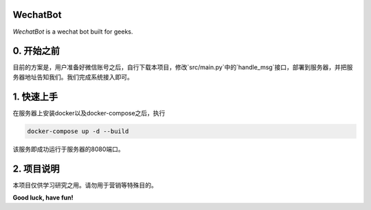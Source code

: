 =========================
WechatBot
=========================

*WechatBot* is a wechat bot built for geeks.

===================
0. 开始之前
===================

目前的方案是，用户准备好微信账号之后，自行下载本项目，修改`src/main.py`中的`handle_msg`接口，部署到服务器，并把服务器地址告知我们。我们完成系统接入即可。

=====================
1. 快速上手
=====================

在服务器上安装docker以及docker-compose之后，执行

.. code-block:: bash
       
       docker-compose up -d --build

该服务即成功运行于服务器的8080端口。

=====================
2. 项目说明
=====================

本项目仅供学习研究之用。请勿用于营销等特殊目的。


**Good luck, have fun!**

